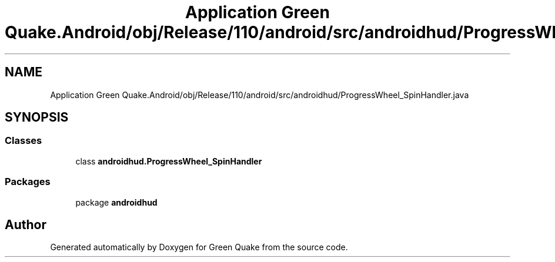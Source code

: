 .TH "Application Green Quake.Android/obj/Release/110/android/src/androidhud/ProgressWheel_SpinHandler.java" 3 "Thu Apr 29 2021" "Version 1.0" "Green Quake" \" -*- nroff -*-
.ad l
.nh
.SH NAME
Application Green Quake.Android/obj/Release/110/android/src/androidhud/ProgressWheel_SpinHandler.java
.SH SYNOPSIS
.br
.PP
.SS "Classes"

.in +1c
.ti -1c
.RI "class \fBandroidhud\&.ProgressWheel_SpinHandler\fP"
.br
.in -1c
.SS "Packages"

.in +1c
.ti -1c
.RI "package \fBandroidhud\fP"
.br
.in -1c
.SH "Author"
.PP 
Generated automatically by Doxygen for Green Quake from the source code\&.
